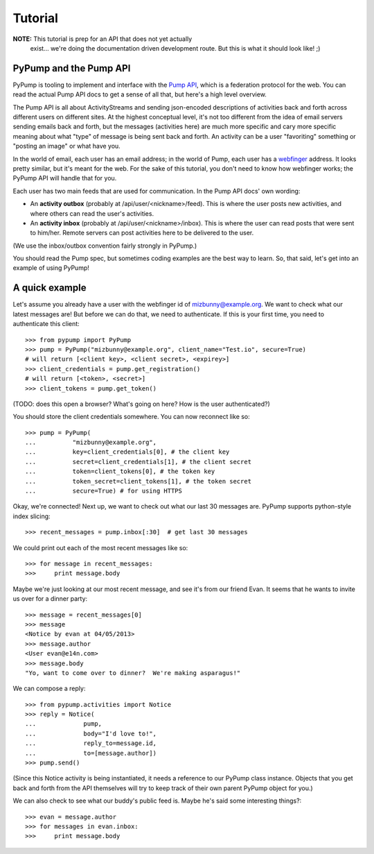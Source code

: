 ========
Tutorial
========

**NOTE:** This tutorial is prep for an API that does not yet actually
 exist... we're doing the documentation driven development route.  But
 this is what it should look like! ;)

PyPump and the Pump API
-----------------------

PyPump is tooling to implement and interface with the `Pump API
<https://github.com/e14n/pump.io/blob/master/API.md>`_, which is a
federation protocol for the web.  You can read the actual Pump API
docs to get a sense of all that, but here's a high level overview.

The Pump API is all about ActivityStreams and sending json-encoded
descriptions of activities back and forth across different users on
different sites.  At the highest conceptual level, it's not too
different from the idea of email servers sending emails back and
forth, but the messages (activities here) are much more specific and
cary more specific meaning about what "type" of message is being sent
back and forth.  An activity can be a user "favoriting" something or
"posting an image" or what have you.

In the world of email, each user has an email address; in the world of
Pump, each user has a `webfinger <http://code.google.com/p/webfinger/>`_
address.  It looks pretty similar, but it's meant for the web.  For
the sake of this tutorial, you don't need to know how webfinger works;
the PyPump API will handle that for you.

Each user has two main feeds that are used for communication.  In the
Pump API docs' own wording:

- An **activity outbox** (probably at /api/user/<nickname>/feed). This
  is where the user posts new activities, and where others can read
  the user's activities.
- An **activity inbox** (probably at /api/user/<nickname>/inbox). This is
  where the user can read posts that were sent to him/her. Remote
  servers can post activities here to be delivered to the user.

(We use the inbox/outbox convention fairly strongly in PyPump.)

You should read the Pump spec, but sometimes coding examples are the
best way to learn.  So, that said, let's get into an example of using
PyPump!


A quick example
---------------

Let's assume you already have a user with the webfinger id of
mizbunny@example.org.  We want to check what our latest messages
are!  But before we can do that, we need to authenticate.  If this is
your first time, you need to authenticate this client::

  >>> from pypump import PyPump
  >>> pump = PyPump("mizbunny@example.org", client_name="Test.io", secure=True)
  # will return [<client key>, <client secret>, <expirey>]
  >>> client_credentials = pump.get_registration()
  # will return [<token>, <secret>]
  >>> client_tokens = pump.get_token()

(TODO: does this open a browser?  What's going on here?  How is
the user authenticated?)

You should store the client credentials somewhere.  You can now
reconnect like so::

  >>> pump = PyPump(
  ...          "mizbunny@example.org",
  ...          key=client_credentials[0], # the client key
  ...          secret=client_credentials[1], # the client secret
  ...          token=client_tokens[0], # the token key
  ...          token_secret=client_tokens[1], # the token secret
  ...          secure=True) # for using HTTPS

Okay, we're connected!  Next up, we want to check out what our last 30
messages are.  PyPump supports python-style index slicing::

  >>> recent_messages = pump.inbox[:30]  # get last 30 messages

We could print out each of the most recent messages like so::

  >>> for message in recent_messages:
  >>>     print message.body

Maybe we're just looking at our most recent message, and see it's from
our friend Evan.  It seems that he wants to invite us over for a
dinner party::

  >>> message = recent_messages[0]
  >>> message
  <Notice by evan at 04/05/2013>
  >>> message.author
  <User evan@e14n.com>
  >>> message.body
  "Yo, want to come over to dinner?  We're making asparagus!"

We can compose a reply::

  >>> from pypump.activities import Notice
  >>> reply = Notice(
  ...             pump,
  ...             body="I'd love to!",
  ...             reply_to=message.id,
  ...             to=[message.author])
  >>> pump.send()
  
(Since this Notice activity is being instantiated, it needs a
reference to our PyPump class instance.  Objects that you get back and
forth from the API themselves will try to keep track of their own
parent PyPump object for you.)

We can also check to see what our buddy's public feed is.  Maybe
he's said some interesting things?::

  >>> evan = message.author
  >>> for messages in evan.inbox:
  >>>     print message.body

.. Things missing:
   - How to post to your public feed, as opposed to a list of specific
     people?
   - Show different types of activities
   - Explain how to implement an activity subclass?
